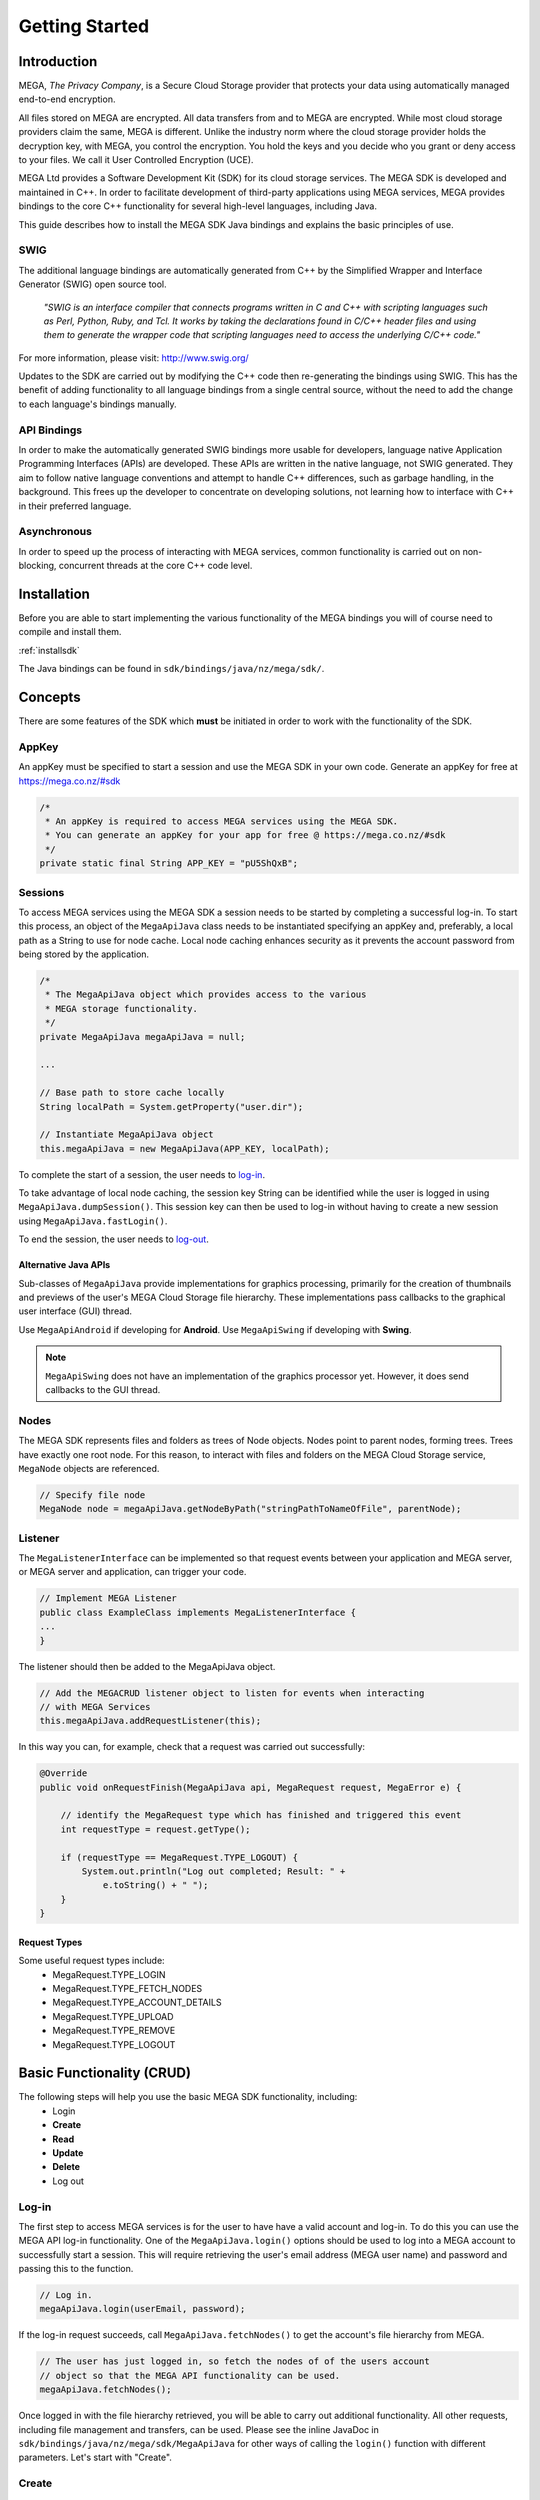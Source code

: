 .. _gettingstarted:

===============
Getting Started
===============

------------
Introduction
------------

.. nature of binding: uses SWIG library to build, then uses API classes to improve usability of raw SWIG bindings, working async in C++

.. Use https://mega.nz/#doc as reference material

.. reST standards & markup http://sphinx-doc.org/rest.html

MEGA, `The Privacy Company`, is a Secure Cloud Storage provider that protects your data using automatically managed end-to-end encryption.

All files stored on MEGA are encrypted. All data transfers from and to MEGA are encrypted. While most cloud storage providers claim the same, MEGA is different. Unlike the industry norm where the cloud storage provider holds the decryption key, with MEGA, you control the encryption. You hold the keys and you decide who you grant or deny access to your files. We call it User Controlled Encryption (UCE).

MEGA Ltd provides a Software Development Kit (SDK) for its cloud storage services. The MEGA SDK is developed and maintained in C++. In order to facilitate development of third-party applications using MEGA services, MEGA provides bindings to the core C++ functionality for several high-level languages, including Java.

This guide describes how to install the MEGA SDK Java bindings and explains the basic principles of use.

^^^^
SWIG
^^^^

The additional language bindings are automatically generated from C++ by the Simplified Wrapper and Interface Generator (SWIG) open source tool.

    `"SWIG is an interface compiler that connects programs written in C and C++ with scripting languages such as Perl, Python, Ruby, and Tcl. It works by taking the declarations found in C/C++ header files and using them to generate the wrapper code that scripting languages need to access the underlying C/C++ code."` 

For more information, please visit: http://www.swig.org/

Updates to the SDK are carried out by modifying the C++ code then re-generating the bindings using SWIG. This has the benefit of adding functionality to all language bindings from a single central source, without the need to add the change to each language's bindings manually.

^^^^^^^^^^^^
API Bindings
^^^^^^^^^^^^

In order to make the automatically generated SWIG bindings more usable for developers, language native Application Programming Interfaces (APIs) are developed. These APIs are written in the native language, not SWIG generated. They aim to follow native language conventions and attempt to handle C++ differences, such as garbage handling, in the background. This frees up the developer to concentrate on developing solutions, not learning how to interface with C++ in their preferred language.

^^^^^^^^^^^^
Asynchronous
^^^^^^^^^^^^

In order to speed up the process of interacting with MEGA services, common functionality is carried out on non-blocking, concurrent threads at the core C++ code level.


----------------------------------------
Installation
----------------------------------------

Before you are able to start implementing the various functionality of the MEGA bindings you will of course need to compile and install them.

:ref:`installsdk`

The Java bindings can be found in ``sdk/bindings/java/nz/mega/sdk/``.

-------------------
Concepts
-------------------

There are some features of the SDK which **must** be initiated in order to work with the functionality of the SDK.

^^^^^^^
AppKey
^^^^^^^

An appKey must be specified to start a session and use the MEGA SDK in your own code. Generate an appKey for free at https://mega.co.nz/#sdk

.. code:: java
    
    /*
     * An appKey is required to access MEGA services using the MEGA SDK.
     * You can generate an appKey for your app for free @ https://mega.co.nz/#sdk
     */
    private static final String APP_KEY = "pU5ShQxB";

^^^^^^^^
Sessions
^^^^^^^^

To access MEGA services using the MEGA SDK a session needs to be started by completing a successful log-in. To start this process, an object of the ``MegaApiJava`` class needs to be instantiated specifying an appKey and, preferably, a local path as a String to use for node cache. Local node caching enhances security as it prevents the account password from being stored by the application.

.. code:: java
 
    /*
     * The MegaApiJava object which provides access to the various 
     * MEGA storage functionality.
     */
    private MegaApiJava megaApiJava = null;
    
    ...
    
    // Base path to store cache locally
    String localPath = System.getProperty("user.dir");
    
    // Instantiate MegaApiJava object
    this.megaApiJava = new MegaApiJava(APP_KEY, localPath);

To complete the start of a session, the user needs to log-in_.

To take advantage of local node caching, the session key String can be identified while the user is logged in using ``MegaApiJava.dumpSession()``. This session key can then be used to log-in without having to create a new session using ``MegaApiJava.fastLogin()``.

To end the session, the user needs to log-out_.

Alternative Java APIs
""""""""""""""""""""""""""

Sub-classes of ``MegaApiJava`` provide implementations for graphics processing, primarily for the creation of thumbnails and previews of the user's MEGA Cloud Storage file hierarchy. These implementations pass callbacks to the graphical user interface (GUI) thread. 

Use ``MegaApiAndroid`` if developing for **Android**. Use ``MegaApiSwing`` if developing with **Swing**.

.. NOTE::
    ``MegaApiSwing`` does not have an implementation of the graphics processor yet. However, it does send callbacks to the GUI thread.



^^^^^^^^^^^^^^^^^
Nodes
^^^^^^^^^^^^^^^^^

The MEGA SDK represents files and folders as trees of Node objects. Nodes point to parent nodes, forming trees. Trees have exactly one root node. For this reason, to interact with files and folders on the MEGA Cloud Storage service, ``MegaNode`` objects are referenced. 

.. code:: java
    
    // Specify file node
    MegaNode node = megaApiJava.getNodeByPath("stringPathToNameOfFile", parentNode);
    

^^^^^^^^^
Listener
^^^^^^^^^

The ``MegaListenerInterface`` can be implemented so that request events between your application and MEGA server, or MEGA server and application, can trigger your code.

.. code:: java
    
    // Implement MEGA Listener
    public class ExampleClass implements MegaListenerInterface {
    ...
    }

The listener should then be added to the MegaApiJava object.

.. code:: java

    // Add the MEGACRUD listener object to listen for events when interacting
    // with MEGA Services
    this.megaApiJava.addRequestListener(this);
    
In this way you can, for example, check that a request was carried out successfully:

.. code:: java
    
    @Override
    public void onRequestFinish(MegaApiJava api, MegaRequest request, MegaError e) {

        // identify the MegaRequest type which has finished and triggered this event
        int requestType = request.getType();

        if (requestType == MegaRequest.TYPE_LOGOUT) {
            System.out.println("Log out completed; Result: " + 
                e.toString() + " ");
        }
    }

Request Types
"""""""""""""
Some useful request types include:
 * MegaRequest.TYPE_LOGIN
 * MegaRequest.TYPE_FETCH_NODES
 * MegaRequest.TYPE_ACCOUNT_DETAILS
 * MegaRequest.TYPE_UPLOAD
 * MegaRequest.TYPE_REMOVE
 * MegaRequest.TYPE_LOGOUT

---------------------------
Basic Functionality (CRUD)
---------------------------

The following steps will help you use the basic MEGA SDK functionality, including:
 * Login
 * **Create**
 * **Read**
 * **Update**
 * **Delete**
 * Log out


^^^^^^
Log-in
^^^^^^

The first step to access MEGA services is for the user to have have a valid account and log-in. To do this you can use the MEGA API log-in functionality. One of the ``MegaApiJava.login()`` options should be used to log into a MEGA account to successfully start a session. This will require retrieving the user's email address (MEGA user name) and password and passing this to the function.

.. code:: java

    // Log in.
    megaApiJava.login(userEmail, password);

If the log-in request succeeds, call ``MegaApiJava.fetchNodes()`` to get the account's file hierarchy from MEGA.

.. code:: java

    // The user has just logged in, so fetch the nodes of of the users account
    // object so that the MEGA API functionality can be used.
    megaApiJava.fetchNodes();

Once logged in with the file hierarchy retrieved, you will be able to carry out additional functionality. All other requests, including file management and transfers, can be used. Please see the inline JavaDoc in ``sdk/bindings/java/nz/mega/sdk/MegaApiJava`` for other ways of calling the ``login()`` function with different parameters. Let's start with "Create".

^^^^^^
Create
^^^^^^

Below is the function for the uploading a file, or creating a ``MegaNode``, on the MEGA cloud storage service.

.. code:: java

    // Instantiate a MegaNode as the logged in user's root directory.
    MegaNode parentDirectory = megaApiJava.getRootNode();

.. code:: java

    // Create (a.k.a Upload Node).
    megaApiJava.startUpload("localPath/README.md", parentDirectory, this);

This example shows the upload of a file called ``README.md`` to a parent directory on the MEGA Cloud Storage service. It simply calls the ``startUpload()`` method and passes the local path of the file as a String. The destination parent directory in the user's MEGA cloud storage file hierarchy is specified as a ``MegaNode`` object. A ``MegaListener`` listener_ object is specified to enable monitoring of the upload event. As our ``ExampleClass`` implements ``MegaListenerInterface``, the listener is specified as ``this``.

Please see the inline JavaDoc in ``sdk/bindings/java/nz/mega/sdk/MegaApiJava`` for other ways of calling the ``startUpload()`` function with different parameters. Next we look at "Read".

^^^^
Read
^^^^

Being able to retrieve uploaded files is an important feature which can be achieved using the methods below:

.. code:: java

    // Instantiate a MegaNode as the target file to download from the logged
    // in user's root directory.
    MegaNode fileToDownload = megaApiJava.getNodeByPath("README.md", parentDirectory);

.. code:: java

    // Read (a.k.a Download Node).
    megaApiJava.startDownload(fileToDownload, "README_returned.rst", this);

This example shows reading a file called ``README.md`` from a directory, specified as ``parentDirectory``, on the MEGA Cloud Storage service.

The desired file to be downloaded is represented by an instantiated node object which is passed to the ``startDownload()`` method. The local path of where to store the file is specified as a String. If this path is a local folder, it must end with a '\\' or '/' character. In this case, the file name in MEGA will be used to store a file inside that folder. If the path does not finish with one of these characters, the file will be downloaded with the specified name to the specified path. This is the case in our example where the returned file is downloaded to the application's root folder as ``README_returned.rst``.

A ``MegaListener`` listener_ object is specified to enable monitoring of the download event. Once again, as our ``ExampleClass`` implements ``MegaListenerInterface``, the listener is specified as ``this``.

Please see the inline JavaDoc in ``sdk/bindings/java/nz/mega/sdk/MegaApiJava`` for other ways of calling the ``startDownload()`` function with different parameters.


^^^^^^
Update
^^^^^^
A special case presents itself when replacing a file on the MEGA Cloud Storage with a file of the same name from your local directory. Below is an example of the readme.md file being uploaded for second time.

.. NOTE::
    Uploading a node with the same name does not overwrite the existing node. Instead, a second file with the same name is created.

.. code:: java

    // Instantiate a MegaNode as the target file to replace on the logged in
    // user's root directory.
    MegaNode oldNode = megaApiJava.getNodeByPath("README.md", parentDirectory);
    
.. code:: java
    
    // Update
    megaApiJava.startUpload("README.md", parentDirectory, this);

If there is an old node with the same name you may want to delete that node before updating with the new node. This is the topic of the next section.

^^^^^^
Delete
^^^^^^

To delete a file from the MEGA Cloud Storage service simply call the ``remove()`` method, specifying the node you wish to remove.

.. code:: java

    // Check if the file is already present on MEGA.
    if (oldNode != null) {
        // Remove the old node with the same name.
        megaApiJava.remove(oldNode);
    }

To tidy up, any unwanted files created by the application can be removed using the the ``remove()`` method as above. All that remains is to close the session.

^^^^^^^
Log-out
^^^^^^^

.. @TODO How to tidy up (if necessary) when ending the application's MEGA session.

Call ``logout()`` to close the MEGA session.

.. code:: java
    
    megaApiJava.logout();

Ensure the ``logout()`` request has completed to guarantee that the session has been invalidated. This can be confirmed by waiting for a ``MegaRequest.TYPE_LOGOUT`` to trigger the ``onRequestFinish()`` listener method as demonstrated in Listener_.

After using ``MegaApiJava.logout()`` you can reuse the same ``MegaApiJava`` object to log in to another MEGA account.

``locallogout()`` can be used to log out without invalidating the current session. In this way the session can be resumed using log-in_.


---------------------------
Fin
---------------------------

And that's it. You are now ready to develop in Java for the MEGA Cloud Storage service.

For more specific information you can check out the inline JavaDoc in the Java binding classes, particularly ``sdk/bindings/java/nz/mega/sdk/MegaApiJava``. For a detailed, C++ specific explanation, please visit: https://mega.nz/#doc
